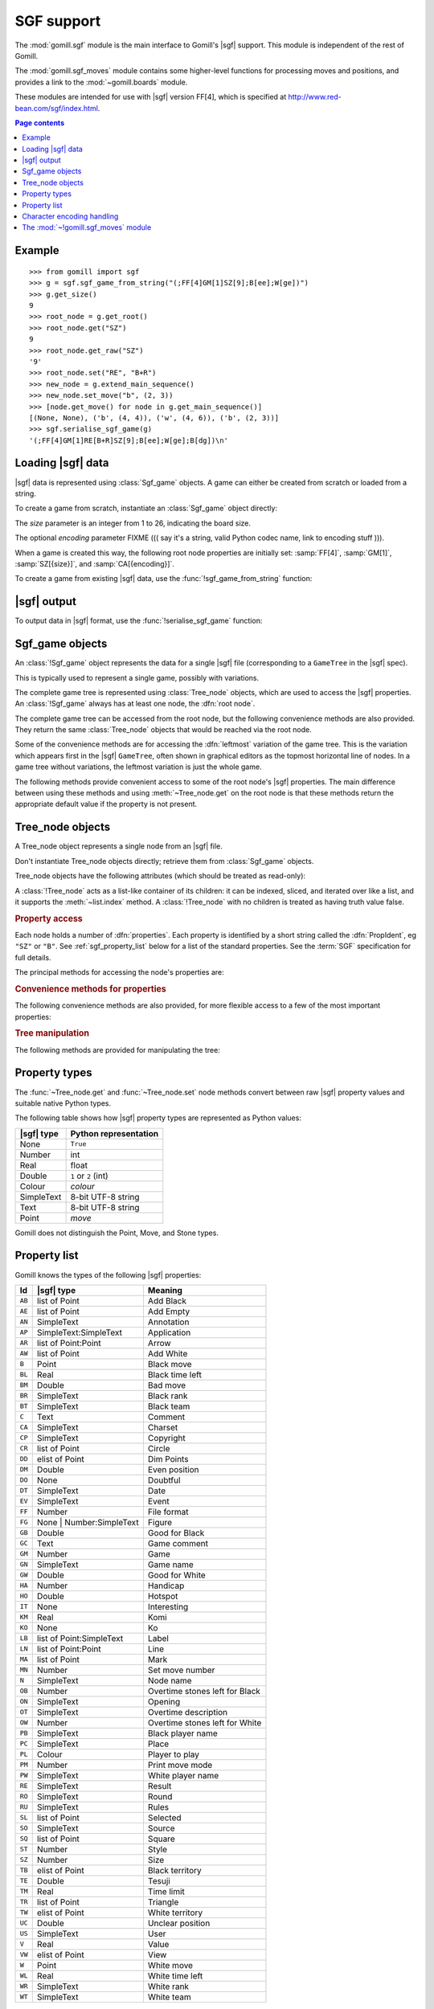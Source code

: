 SGF support
-----------

.. module:: gomill.sgf
   :synopsis: High level SGF interface.

.. versionadded:: 0.7

The :mod:`gomill.sgf` module is the main interface to Gomill's |sgf| support.
This module is independent of the rest of Gomill.

The :mod:`gomill.sgf_moves` module contains some higher-level functions for
processing moves and positions, and provides a link to the
:mod:`~gomill.boards` module.

These modules are intended for use with |sgf| version FF[4], which is
specified at http://www.red-bean.com/sgf/index.html.

.. contents:: Page contents
   :local:
   :backlinks: none

Example
^^^^^^^

::

  >>> from gomill import sgf
  >>> g = sgf.sgf_game_from_string("(;FF[4]GM[1]SZ[9];B[ee];W[ge])")
  >>> g.get_size()
  9
  >>> root_node = g.get_root()
  >>> root_node.get("SZ")
  9
  >>> root_node.get_raw("SZ")
  '9'
  >>> root_node.set("RE", "B+R")
  >>> new_node = g.extend_main_sequence()
  >>> new_node.set_move("b", (2, 3))
  >>> [node.get_move() for node in g.get_main_sequence()]
  [(None, None), ('b', (4, 4)), ('w', (4, 6)), ('b', (2, 3))]
  >>> sgf.serialise_sgf_game(g)
  '(;FF[4]GM[1]RE[B+R]SZ[9];B[ee];W[ge];B[dg])\n'



Loading |sgf| data
^^^^^^^^^^^^^^^^^^

|sgf| data is represented using :class:`Sgf_game` objects. A game can either
be created from scratch or loaded from a string.

To create a game from scratch, instantiate an :class:`Sgf_game` object
directly:

.. class:: Sgf_game(size, encoding="UTF-8"])

   The *size* parameter is an integer from 1 to 26, indicating the board size.

   The optional *encoding* parameter FIXME ((( say it's a string, valid Python
   codec name, link to encoding stuff ))).

When a game is created this way, the following root node properties are
initially set: :samp:`FF[4]`, :samp:`GM[1]`, :samp:`SZ[{size}]`, and
:samp:`CA[{encoding}]`.


To create a game from existing |sgf| data, use the
:func:`!sgf_game_from_string` function:

.. function:: sgf_game_from_string(s[, override_encoding=None])

   :rtype: :class:`Sgf_game`

   Creates an :class:`Sgf_game` from the |sgf| data in *s*, which must be an
   8-bit string.

   The board size and raw property encoding are taken from the ``SZ`` and
   ``CA`` properties in the root node (defaulting to ``19`` and
   ``"ISO-8859-1"``, respectively).

   If *override_encoding* is present, the source data is assumed to be in the
   encoding it specifies (no matter what the ``CA`` property says), and the
   ``CA`` property is changed to match.

   Raises :exc:`ValueError` if it can't parse the string, or if the ``SZ`` or
   ``CA`` properties are unacceptable.

   .. todo:: Document details of parsing (elsewhere); see parse_sgf_game()

   Example::

     g = sgf.sgf_game_from_string(
         "(;FF[4]GM[1]SZ[9]CA[UTF-8];B[ee];W[ge])",
         override_encoding="iso8859-1")


|sgf| output
^^^^^^^^^^^^

To output data in |sgf| format, use the :func:`!serialise_sgf_game` function:

.. function:: serialise_sgf_game(sgf_game)

   :rtype: string

   Produces the |sgf| representation of the data in the :class:`Sgf_game`
   *sgf_game*.

   Returns an 8-bit string, in the encoding specified by the ``CA`` root node
   property (defaulting to ``"ISO-8859-1"``).



Sgf_game objects
^^^^^^^^^^^^^^^^

.. class:: Sgf_game

   An :class:`!Sgf_game` object represents the data for a single |sgf| file
   (corresponding to a ``GameTree`` in the |sgf| spec).

   This is typically used to represent a single game, possibly with
   variations.

The complete game tree is represented using :class:`Tree_node` objects, which
are used to access the |sgf| properties. An :class:`!Sgf_game` always has at
least one node, the :dfn:`root node`.

.. method:: Sgf_game.get_root()

   :rtype: :class:`Tree_node`

   Returns the root node of the game tree.

   The root node contains global properties for the game tree, and typically
   also contains 'game-info' properties. It sometimes also contains 'setup'
   properties (for example, if the game does not begin with an empty board).


The complete game tree can be accessed from the root node, but the following
convenience methods are also provided. They return the same :class:`Tree_node`
objects that would be reached via the root node.

Some of the convenience methods are for accessing the :dfn:`leftmost`
variation of the game tree. This is the variation which appears first in the
|sgf| ``GameTree``, often shown in graphical editors as the topmost horizontal
line of nodes. In a game tree without variations, the leftmost variation is
just the whole game.


.. method:: Sgf_game.get_last_node()

   :rtype: :class:`Tree_node`

   Returns the last (leaf) node in the leftmost variation.

.. method:: Sgf_game.get_main_sequence()

   :rtype: list of :class:`Tree_node` objects

   Returns the complete leftmost variation. The first element is the root
   node, and the last is a leaf.

.. method:: Sgf_game.get_main_sequence_below(node)

   :rtype: list of :class:`Tree_node` objects

   Returns the leftmost variation beneath the :class:`Tree_node` *node*. The
   first element is the first child of *node*, and the last is a leaf.

   Note that this isn't necessarily part of the leftmost variation of the
   game as a whole.

.. method:: Sgf_game.get_main_sequence_above(node)

   :rtype: list of :class:`Tree_node` objects

   Returns the partial variation leading to the :class:`Tree_node` *node*. The
   first element is the root node, and the last is the parent of *node*.

.. method:: Sgf_game.extend_main_sequence()

   :rtype: :class:`Tree_node`

   Creates a new :class:`Tree_node`, adds it to the leftmost variation, and
   returns it.

   This is equivalent to
   :meth:`~Sgf_game.get_last_node`\ .\ :meth:`~Tree_node.new_child`


The following methods provide convenient access to some of the root node's
|sgf| properties. The main difference between using these methods and using
:meth:`~Tree_node.get` on the root node is that these methods return the
appropriate default value if the property is not present.

.. method:: Sgf_game.get_size()

   :rtype: integer

   Returns the board size (``19`` if the ``SZ`` root node property isn't
   present).

.. method:: Sgf_game.get_komi()

   :rtype: float

   Returns the :term:`komi` (``0.0`` if the ``KM`` root node property isn't
   present).

   Raises :exc:`ValueError` if the ``KM`` root node property is present but
   malformed.

.. method:: Sgf_game.get_handicap()

   :rtype: integer or ``None``

   Returns the number of handicap stones.

   Returns ``None`` if the ``HA`` root node property isn't present, or if it
   has (illegal) value zero.

   Raises :exc:`ValueError` if the ``HA`` property is otherwise malformed.

.. method:: Sgf_game.get_player_name(colour)

   :rtype: string or ``None``

   Returns the name of the specified player, or ``None`` if the required
   ``PB`` or ``PW`` root node property isn't present.

.. method:: Sgf_game.get_winner()

   :rtype: *colour*

   Returns the colour of the winning player.

   Returns ``None`` if the ``RE`` root node property isn't present, or if
   neither player won.

.. method:: Sgf_game.set_date([date])

   Sets the ``DT`` root node property, to a single date.

   If *date* is specified, it should be a :class:`datetime.date`. Otherwise
   the current date is used.

   (|sgf| allows ``DT`` to be rather more complicated than a single date, so
   there's no corresponding get_date() method.)


Tree_node objects
^^^^^^^^^^^^^^^^^

.. class:: Tree_node

   A Tree_node object represents a single node from an |sgf| file.

   Don't instantiate Tree_node objects directly; retrieve them from
   :class:`Sgf_game` objects.

   Tree_node objects have the following attributes (which should be treated as
   read-only):

   .. attribute:: owner

      The :class:`Sgf_game` that the node belongs to.

   .. attribute:: parent

      The node's parent :class:`!Tree_node` (``None`` for the root node).

   A :class:`!Tree_node` acts as a list-like container of its children: it can
   be indexed, sliced, and iterated over like a list, and it supports the
   :meth:`~list.index` method. A :class:`!Tree_node` with no children is
   treated as having truth value false.


.. rubric:: Property access

Each node holds a number of :dfn:`properties`. Each property is identified by
a short string called the :dfn:`PropIdent`, eg ``"SZ"`` or ``"B"``. See
:ref:`sgf_property_list` below for a list of the standard properties. See the
:term:`SGF` specification for full details.

The principal methods for accessing the node's properties are:

.. method:: Tree_node.get(identifier)

   Returns a native Python representation of the value of the property whose
   *PropIdent* is *identifier*.

   Raises :exc:`KeyError` if the property isn't present.

   Raises :exc:`ValueError` if the property value is malformed.

   See :ref:`sgf_property_types` below for details of how property values are
   represented in Python.

.. method:: Tree_node.set(identifier, value)

   Sets the value of the property whose *PropIdent* is *identifier*.

   *value* should be a native Python representation of the required property
   value (as returned by :func:`~get`).

   Raises :exc:`ValueError` if it the property value isn't acceptable.

   See :ref:`sgf_property_types` below for details of how property values
   should be represented in Python.

.. method:: Tree_node.unset(identifier)

   Removes the property whose *PropIdent* is *indentifier* from the node.

   Raises :exc:`KeyError` if the property isn't currently present.

.. method:: Tree_node.has_property(identifier)

   :rtype: bool

   Checks whether the property whose *PropIdent* is *identifier* is present.

.. method:: Tree_node.properties()

   :rtype: list of strings

   Lists the properties which are present in the node.

   Returns a list of *PropIdents*, in unspecified order.


.. rubric:: Convenience methods for properties

The following convenience methods are also provided, for more flexible access
to a few of the most important properties:

.. method:: Tree_node.get_move()

   :rtype: tuple (*colour*, *move*)

   Indicates which of the the ``B`` or ``W`` properties is present, and
   returns its value.

   Returns (``None``, ``None``) if neither property is present.

.. method:: Tree_node.set_move(colour, move)

   Sets the ``B`` or ``W`` property. If the other property is currently
   present, it is removed.

.. method:: Tree_node.get_setup_stones()

   :rtype: tuple (*black_points*, *white_points*, *empty_points*)

   Returns the settings of the ``AB``, ``AW``, and ``AE`` properties.

   Each tuple element is a set of *coords*. If the corresponding property is
   missing, the set is empty.

.. method:: Tree_node.set_setup_stones(black_points, white_points[, empty_points])

   Sets the ``AB``, ``AW``, and ``AE`` properties.

   Each parameter should be a sequence or set of *coords*. If a parameter
   value is empty (or, in the case of *empty_points*, if the parameter is
   omitted) the corresponding property will be unset.

.. method:: Tree_node.has_setup_stones()

   :rtype: bool

   Returns ``True`` if the ``AB``, ``AW``, or ``AE`` property is present.

.. method:: Tree_node.add_comment_text(text)

   If the ``C`` property isn't already present, adds it with the value given
   by the string *text*.

   Otherwise, appends *text* to the existing ``C`` property value, preceded by
   two newlines.


.. rubric:: Tree manipulation

The following methods are provided for manipulating the tree:

.. method:: Tree_node.new_child()

   :rtype: :class:`!Tree_node`

   Creates a new :class:`!Tree_node` and adds it to the tree as this node's
   last child.

   Returns the new node.

.. method:: Tree_node.delete()

   Removes the node from the tree (along with all its descendents).

   Raises :exc:`ValueError` if called on the root node.

   You should not continue to use a node which has been removed from its tree.



.. _sgf_property_types:

Property types
^^^^^^^^^^^^^^

The :func:`~Tree_node.get` and :func:`~Tree_node.set` node methods convert
between raw |sgf| property values and suitable native Python types.

The following table shows how |sgf| property types are represented as Python
values:

=========== ========================
|sgf| type   Python representation
=========== ========================
None         ``True``
Number       int
Real         float
Double       ``1`` or ``2`` (int)
Colour       *colour*
SimpleText   8-bit UTF-8 string
Text         8-bit UTF-8 string
Point        *move*
=========== ========================

Gomill does not distinguish the Point, Move, and Stone types.

.. todo:: list, elist

.. todo:: compose

.. todo:: special-case for FG (and AP?). example for LB, say?

.. todo:: examples


.. _sgf_property_list:

Property list
^^^^^^^^^^^^^

Gomill knows the types of the following |sgf| properties:

======  ==========================  ===================
  Id     |sgf| type                  Meaning
======  ==========================  ===================
``AB``  list of Point               Add Black
``AE``  list of Point               Add Empty
``AN``  SimpleText                  Annotation
``AP``  SimpleText:SimpleText       Application
``AR``  list of Point:Point         Arrow
``AW``  list of Point               Add White
``B``   Point                       Black move
``BL``  Real                        Black time left
``BM``  Double                      Bad move
``BR``  SimpleText                  Black rank
``BT``  SimpleText                  Black team
``C``   Text                        Comment
``CA``  SimpleText                  Charset
``CP``  SimpleText                  Copyright
``CR``  list of Point               Circle
``DD``  elist of Point              Dim Points
``DM``  Double                      Even position
``DO``  None                        Doubtful
``DT``  SimpleText                  Date
``EV``  SimpleText                  Event
``FF``  Number                      File format
``FG``  None | Number:SimpleText    Figure
``GB``  Double                      Good for Black
``GC``  Text                        Game comment
``GM``  Number                      Game
``GN``  SimpleText                  Game name
``GW``  Double                      Good for White
``HA``  Number                      Handicap
``HO``  Double                      Hotspot
``IT``  None                        Interesting
``KM``  Real                        Komi
``KO``  None                        Ko
``LB``  list of Point:SimpleText    Label
``LN``  list of Point:Point         Line
``MA``  list of Point               Mark
``MN``  Number                      Set move number
``N``   SimpleText                  Node name
``OB``  Number                      Overtime stones left for Black
``ON``  SimpleText                  Opening
``OT``  SimpleText                  Overtime description
``OW``  Number                      Overtime stones left for White
``PB``  SimpleText                  Black player name
``PC``  SimpleText                  Place
``PL``  Colour                      Player to play
``PM``  Number                      Print move mode
``PW``  SimpleText                  White player name
``RE``  SimpleText                  Result
``RO``  SimpleText                  Round
``RU``  SimpleText                  Rules
``SL``  list of Point               Selected
``SO``  SimpleText                  Source
``SQ``  list of Point               Square
``ST``  Number                      Style
``SZ``  Number                      Size
``TB``  elist of Point              Black territory
``TE``  Double                      Tesuji
``TM``  Real                        Time limit
``TR``  list of Point               Triangle
``TW``  elist of Point              White territory
``UC``  Double                      Unclear position
``US``  SimpleText                  User
``V``   Real                        Value
``VW``  elist of Point              View
``W``   Point                       White move
``WL``  Real                        White time left
``WR``  SimpleText                  White rank
``WT``  SimpleText                  White team
======  ==========================  ===================




Character encoding handling
^^^^^^^^^^^^^^^^^^^^^^^^^^^

.. todo:: Character encoding support; define 'raw property encoding'


The :mod:`~!gomill.sgf_moves` module
^^^^^^^^^^^^^^^^^^^^^^^^^^^^^^^^^^^^

.. module:: gomill.sgf_moves
   :synopsis: Higher-level processing of moves and positions from SGF games.

The :mod:`!gomill.sgf_moves` module contains some higher-level functions for
processing moves and positions, and provides a link to the
:mod:`~gomill.boards` module.

.. function:: get_setup_and_moves(sgf_game)

   :rtype: pair (:class:`~gomill.boards.Board`, list of *moves*)

   Returns the initial setup and the following moves from an
   :class:`~gomill.sgf.Sgf_game`.

   The board represents the position described by ``AB`` and/or ``AW``
   properties in the |SGF| game's root node. :exc:`ValueError` is raised if
   this position isn't legal.

   The moves are from the game's leftmost variation. Doesn't check that the
   moves are legal.

   :exc:`ValueError` is raised if there are any ``AB``/``AW``/``AE``
   properties after the root node.


.. function:: set_initial_position(sgf_game, board)

   Adds ``AB``/``AW``/``AE`` properties to an :class:`~gomill.sgf.Sgf_game`'s
   root node, to reflect the position from a :class:`~gomill.boards.Board`.

   Replaces any existing ``AB``/``AW``/``AE`` properties in the root node.


.. function:: indicate_first_player(sgf_game)

   Adds a ``PL`` property to an :class:`~gomill.sgf.Sgf_game`'s root node if
   appropriate, to indicate which colour is first to play.

   Looks at the first child of the root to see who the first player is, and
   sets ``PL`` it isn't the expected player (Black normally, but White if
   there is a handicap), or if there are non-handicap setup stones.

